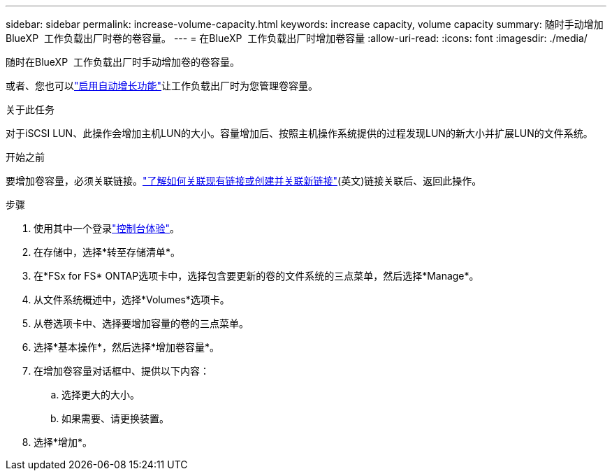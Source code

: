---
sidebar: sidebar 
permalink: increase-volume-capacity.html 
keywords: increase capacity, volume capacity 
summary: 随时手动增加BlueXP  工作负载出厂时卷的卷容量。 
---
= 在BlueXP  工作负载出厂时增加卷容量
:allow-uri-read: 
:icons: font
:imagesdir: ./media/


[role="lead"]
随时在BlueXP  工作负载出厂时手动增加卷的卷容量。

或者、您也可以link:edit-volume-autogrow.html["启用自动增长功能"]让工作负载出厂时为您管理卷容量。

.关于此任务
对于iSCSI LUN、此操作会增加主机LUN的大小。容量增加后、按照主机操作系统提供的过程发现LUN的新大小并扩展LUN的文件系统。

.开始之前
要增加卷容量，必须关联链接。link:https://docs.netapp.com/us-en/workload-fsx-ontap/create-link.html["了解如何关联现有链接或创建并关联新链接"](英文)链接关联后、返回此操作。

.步骤
. 使用其中一个登录link:https://docs.netapp.com/us-en/workload-setup-admin/console-experiences.html["控制台体验"^]。
. 在存储中，选择*转至存储清单*。
. 在*FSx for FS* ONTAP选项卡中，选择包含要更新的卷的文件系统的三点菜单，然后选择*Manage*。
. 从文件系统概述中，选择*Volumes*选项卡。
. 从卷选项卡中、选择要增加容量的卷的三点菜单。
. 选择*基本操作*，然后选择*增加卷容量*。
. 在增加卷容量对话框中、提供以下内容：
+
.. 选择更大的大小。
.. 如果需要、请更换装置。


. 选择*增加*。

